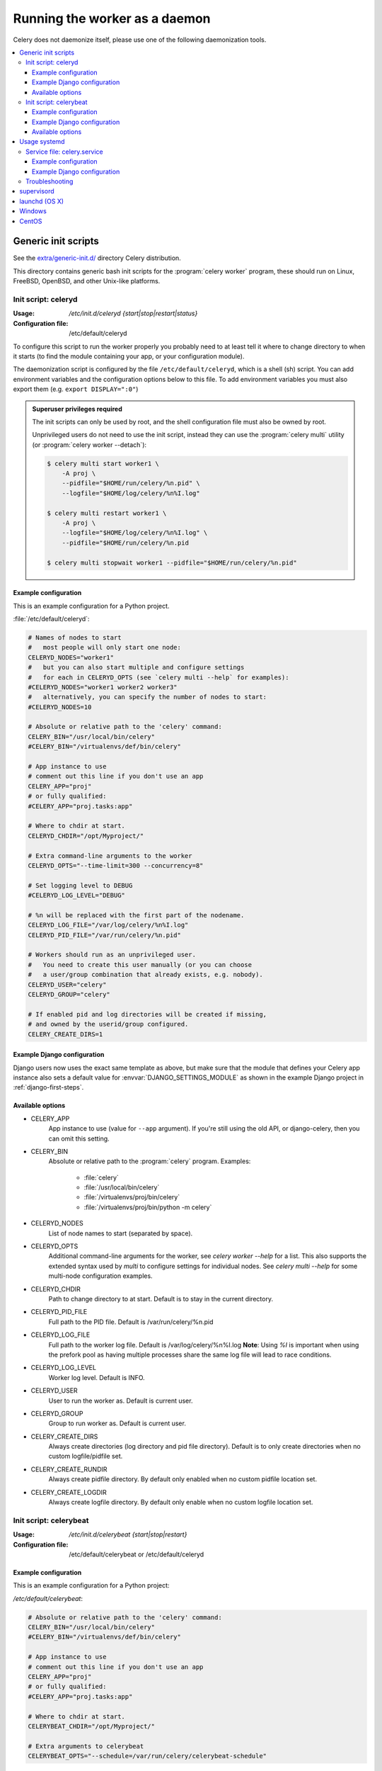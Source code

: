 .. _daemonizing:

================================
 Running the worker as a daemon
================================

Celery does not daemonize itself, please use one of the following
daemonization tools.

.. contents::
    :local:


.. _daemon-generic:

Generic init scripts
====================

See the `extra/generic-init.d/`_ directory Celery distribution.

This directory contains generic bash init scripts for the
:program:`celery worker` program,
these should run on Linux, FreeBSD, OpenBSD, and other Unix-like platforms.

.. _`extra/generic-init.d/`:
    http://github.com/celery/celery/tree/3.1/extra/generic-init.d/

.. _generic-initd-celeryd:

Init script: celeryd
--------------------

:Usage: `/etc/init.d/celeryd {start|stop|restart|status}`
:Configuration file: /etc/default/celeryd

To configure this script to run the worker properly you probably need to at least
tell it where to change
directory to when it starts (to find the module containing your app, or your
configuration module).

The daemonization script is configured by the file ``/etc/default/celeryd``,
which is a shell (sh) script.  You can add environment variables and the
configuration options below to this file.  To add environment variables you
must also export them (e.g. ``export DISPLAY=":0"``)

.. Admonition:: Superuser privileges required

    The init scripts can only be used by root,
    and the shell configuration file must also be owned by root.

    Unprivileged users do not need to use the init script,
    instead they can use the :program:`celery multi` utility (or
    :program:`celery worker --detach`):

    .. code-block:: console

        $ celery multi start worker1 \
            -A proj \
            --pidfile="$HOME/run/celery/%n.pid" \
            --logfile="$HOME/log/celery/%n%I.log"

        $ celery multi restart worker1 \
            -A proj \
            --logfile="$HOME/log/celery/%n%I.log" \
            --pidfile="$HOME/run/celery/%n.pid

        $ celery multi stopwait worker1 --pidfile="$HOME/run/celery/%n.pid"

.. _generic-initd-celeryd-example:

Example configuration
~~~~~~~~~~~~~~~~~~~~~

This is an example configuration for a Python project.

:file:`/etc/default/celeryd`:

.. code-block:: bash

    # Names of nodes to start
    #   most people will only start one node:
    CELERYD_NODES="worker1"
    #   but you can also start multiple and configure settings
    #   for each in CELERYD_OPTS (see `celery multi --help` for examples):
    #CELERYD_NODES="worker1 worker2 worker3"
    #   alternatively, you can specify the number of nodes to start:
    #CELERYD_NODES=10

    # Absolute or relative path to the 'celery' command:
    CELERY_BIN="/usr/local/bin/celery"
    #CELERY_BIN="/virtualenvs/def/bin/celery"

    # App instance to use
    # comment out this line if you don't use an app
    CELERY_APP="proj"
    # or fully qualified:
    #CELERY_APP="proj.tasks:app"

    # Where to chdir at start.
    CELERYD_CHDIR="/opt/Myproject/"

    # Extra command-line arguments to the worker
    CELERYD_OPTS="--time-limit=300 --concurrency=8"

    # Set logging level to DEBUG
    #CELERYD_LOG_LEVEL="DEBUG"

    # %n will be replaced with the first part of the nodename.
    CELERYD_LOG_FILE="/var/log/celery/%n%I.log"
    CELERYD_PID_FILE="/var/run/celery/%n.pid"

    # Workers should run as an unprivileged user.
    #   You need to create this user manually (or you can choose
    #   a user/group combination that already exists, e.g. nobody).
    CELERYD_USER="celery"
    CELERYD_GROUP="celery"

    # If enabled pid and log directories will be created if missing,
    # and owned by the userid/group configured.
    CELERY_CREATE_DIRS=1

.. _generic-initd-celeryd-django-example:

Example Django configuration
~~~~~~~~~~~~~~~~~~~~~~~~~~~~

Django users now uses the exact same template as above,
but make sure that the module that defines your Celery app instance
also sets a default value for :envvar:`DJANGO_SETTINGS_MODULE`
as shown in the example Django project in :ref:`django-first-steps`.

.. _generic-initd-celeryd-options:

Available options
~~~~~~~~~~~~~~~~~~

* CELERY_APP
    App instance to use (value for ``--app`` argument).
    If you're still using the old API, or django-celery, then you
    can omit this setting.

* CELERY_BIN
    Absolute or relative path to the :program:`celery` program.
    Examples:

        * :file:`celery`
        * :file:`/usr/local/bin/celery`
        * :file:`/virtualenvs/proj/bin/celery`
        * :file:`/virtualenvs/proj/bin/python -m celery`

* CELERYD_NODES
    List of node names to start (separated by space).

* CELERYD_OPTS
    Additional command-line arguments for the worker, see
    `celery worker --help` for a list.  This also supports the extended
    syntax used by `multi` to configure settings for individual nodes.
    See `celery multi --help` for some multi-node configuration examples.

* CELERYD_CHDIR
    Path to change directory to at start. Default is to stay in the current
    directory.

* CELERYD_PID_FILE
    Full path to the PID file. Default is /var/run/celery/%n.pid

* CELERYD_LOG_FILE
    Full path to the worker log file. Default is /var/log/celery/%n%I.log
    **Note**: Using `%I` is important when using the prefork pool as having
    multiple processes share the same log file will lead to race conditions.

* CELERYD_LOG_LEVEL
    Worker log level. Default is INFO.

* CELERYD_USER
    User to run the worker as. Default is current user.

* CELERYD_GROUP
    Group to run worker as. Default is current user.

* CELERY_CREATE_DIRS
    Always create directories (log directory and pid file directory).
    Default is to only create directories when no custom logfile/pidfile set.

* CELERY_CREATE_RUNDIR
    Always create pidfile directory.  By default only enabled when no custom
    pidfile location set.

* CELERY_CREATE_LOGDIR
    Always create logfile directory.  By default only enable when no custom
    logfile location set.

.. _generic-initd-celerybeat:

Init script: celerybeat
-----------------------
:Usage: `/etc/init.d/celerybeat {start|stop|restart}`
:Configuration file: /etc/default/celerybeat or /etc/default/celeryd

.. _generic-initd-celerybeat-example:

Example configuration
~~~~~~~~~~~~~~~~~~~~~

This is an example configuration for a Python project:

`/etc/default/celerybeat`:

.. code-block:: bash

    # Absolute or relative path to the 'celery' command:
    CELERY_BIN="/usr/local/bin/celery"
    #CELERY_BIN="/virtualenvs/def/bin/celery"

    # App instance to use
    # comment out this line if you don't use an app
    CELERY_APP="proj"
    # or fully qualified:
    #CELERY_APP="proj.tasks:app"

    # Where to chdir at start.
    CELERYBEAT_CHDIR="/opt/Myproject/"

    # Extra arguments to celerybeat
    CELERYBEAT_OPTS="--schedule=/var/run/celery/celerybeat-schedule"

.. _generic-initd-celerybeat-django-example:

Example Django configuration
~~~~~~~~~~~~~~~~~~~~~~~~~~~~

You should use the same template as above, but make sure the
``DJANGO_SETTINGS_MODULE`` variable is set (and exported), and that
``CELERYD_CHDIR`` is set to the projects directory:

.. code-block:: bash

    export DJANGO_SETTINGS_MODULE="settings"

    CELERYD_CHDIR="/opt/MyProject"
.. _generic-initd-celerybeat-options:

Available options
~~~~~~~~~~~~~~~~~

* CELERY_APP
    App instance to use (value for ``--app`` argument).

* CELERYBEAT_OPTS
    Additional arguments to celerybeat, see `celerybeat --help` for a
    list.

* CELERYBEAT_PID_FILE
    Full path to the PID file. Default is /var/run/celeryd.pid.

* CELERYBEAT_LOG_FILE
    Full path to the celeryd log file. Default is /var/log/celeryd.log

* CELERYBEAT_LOG_LEVEL
    Log level to use for celeryd. Default is INFO.

* CELERYBEAT_USER
    User to run beat as. Default is current user.

* CELERYBEAT_GROUP
    Group to run beat as. Default is current user.

* CELERY_CREATE_DIRS
    Always create directories (log directory and pid file directory).
    Default is to only create directories when no custom logfile/pidfile set.

* CELERY_CREATE_RUNDIR
    Always create pidfile directory.  By default only enabled when no custom
    pidfile location set.

* CELERY_CREATE_LOGDIR
    Always create logfile directory.  By default only enable when no custom
    logfile location set.

.. _daemon-systemd-generic:

Usage systemd
=============

.. _generic-systemd-celery:

Service file: celery.service
----------------------------

:Usage: `systemctl {start|stop|restart|status} celery.service`
:Configuration file: /etc/conf.d/celery

To create a temporary folders for the log and pid files change user and group in
/usr/lib/tmpfiles.d/celery.conf.
To configure user, group, chdir change settings User, Group and WorkingDirectory defines
in /usr/lib/systemd/system/celery.service.

.. _generic-systemd-celery-example:

Example configuration
~~~~~~~~~~~~~~~~~~~~~

This is an example configuration for a Python project:

:file:`/etc/conf.d/celery`:

.. code-block:: bash

    # Name of nodes to start
    # here we have a single node
    CELERYD_NODES="w1"
    # or we could have three nodes:
    #CELERYD_NODES="w1 w2 w3"

    # Absolute or relative path to the 'celery' command:
    CELERY_BIN="/usr/local/bin/celery"
    #CELERY_BIN="/virtualenvs/def/bin/celery"

    # How to call manage.py
    CELERYD_MULTI="multi"

    # Extra command-line arguments to the worker
    CELERYD_OPTS="--time-limit=300 --concurrency=8"

    # - %n will be replaced with the first part of the nodename.
    # - %I will be replaced with the current child process index
    #   and is important when using the prefork pool to avoid race conditions.
    CELERYD_LOG_FILE="/var/log/celery/%n%I.log"
    CELERYD_PID_FILE="/var/run/celery/%n.pid"

.. _generic-systemd-celeryd-django-example:

Example Django configuration
~~~~~~~~~~~~~~~~~~~~~~~~~~~~

This is an example configuration for those using `django-celery`:

.. code-block:: bash

    # Name of nodes to start
    # here we have a single node
    CELERYD_NODES="w1"
    # or we could have three nodes:
    #CELERYD_NODES="w1 w2 w3"

    # Absolute path to "manage.py"
    CELERY_BIN="/opt/Myproject/manage.py"

    # How to call manage.py
    CELERYD_MULTI="celery multi"

    # Extra command-line arguments to the worker
    CELERYD_OPTS="--time-limit=300 --concurrency=8"

    # - %n will be replaced with the first part of the nodename.
    # - %I will be replaced with the current child process index
    CELERYD_LOG_FILE="/var/log/celery/%n%I.log"
    CELERYD_PID_FILE="/var/run/celery/%n.pid"

To add an environment variable such as DJANGO_SETTINGS_MODULE use the
Environment in celery.service.

.. _generic-initd-troubleshooting:

Troubleshooting
---------------

If you can't get the init scripts to work, you should try running
them in *verbose mode*:

.. code-block:: console

    # sh -x /etc/init.d/celeryd start

This can reveal hints as to why the service won't start.

If the worker starts with "OK" but exits almost immediately afterwards
and there is nothing in the log file, then there is probably an error
but as the daemons standard outputs are already closed you'll
not be able to see them anywhere.  For this situation you can use
the :envvar:`C_FAKEFORK` environment variable to skip the
daemonization step:

.. code-block:: console

    # C_FAKEFORK=1 sh -x /etc/init.d/celeryd start


and now you should be able to see the errors.

Commonly such errors are caused by insufficient permissions
to read from, or write to a file, and also by syntax errors
in configuration modules, user modules, 3rd party libraries,
or even from Celery itself (if you've found a bug, in which case
you should :ref:`report it <reporting-bugs>`).

.. _daemon-supervisord:

`supervisord`_
==============

* `extra/supervisord/`_

.. _`extra/supervisord/`:
    http://github.com/celery/celery/tree/3.1/extra/supervisord/
.. _`supervisord`: http://supervisord.org/

.. _daemon-launchd:

launchd (OS X)
==============

* `extra/osx`_

.. _`extra/osx`:
    http://github.com/celery/celery/tree/3.1/extra/osx/


.. _daemon-windows:

Windows
=======

See this excellent external tutorial:

http://www.calazan.com/windows-tip-run-applications-in-the-background-using-task-scheduler/

CentOS
======
In CentOS we can take advantage of built-in service helpers, such as the
pid-based status checker function in ``/etc/init.d/functions``.
See the sample script in http://github.com/celery/celery/tree/3.1/extra/centos/.
